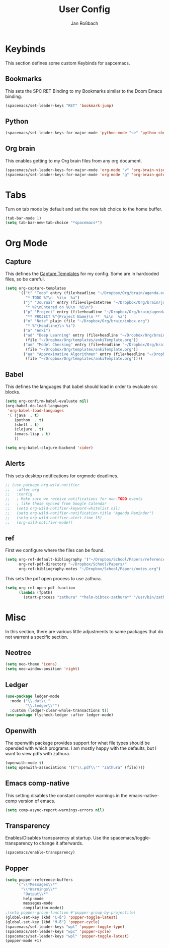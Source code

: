 #+TITLE: User Config
#+AUTHOR: Jan Roßbach
#+property: header-args:elisp :tangle ~/.spacemacs.d/user-config.el
#+STARTUP: overview

* Keybinds
  This section defines some custom Keybinds for sapcemacs.

** Bookmarks
This sets the SPC RET Binding to my Bookmarks similar to the Doom Emacs binding.
#+begin_src emacs-lisp :tangle yes
  (spacemacs/set-leader-keys "RET" 'bookmark-jump)
#+end_src

** Python
#+begin_src emacs-lisp :tangle yes
  (spacemacs/set-leader-keys-for-major-mode 'python-mode "se" 'python-shell-send-statement)
#+end_src

** Org brain
   This enables getting to my Org brain files from any org document.
#+begin_src emacs-lisp :tangle yes
  (spacemacs/set-leader-keys-for-major-mode 'org-mode "v" 'org-brain-visualize)
  (spacemacs/set-leader-keys-for-major-mode 'org-mode "g" 'org-brain-goto)
#+end_src

* Tabs
 Turn on tab mode by default and set the new tab choice to the home buffer.
#+begin_src emacs-lisp :tangle yes
  (tab-bar-mode 1)
  (setq tab-bar-new-tab-choice "*spacemacs*")
#+end_src

* Org Mode
** Capture
   This defines the [[https://orgmode.org/manual/Capture-templates.html#Capture-templates][Capture Templates]] for my config. Some are in hardcoded files, so be careful.
  #+begin_src emacs-lisp :tangle yes
    (setq org-capture-templates
          '(("t" "Todo" entry (file+headline "~/Dropbox/Org/brain/agenda.org" "Tasks")
             "* TODO %?\n  %i\n  %a")
            ("j" "Journal" entry (file+olp+datetree "~/Dropbox/Org/brain/journal.org")
             "* %?\nEntered on %U\n  %i\n")
            ("p" "Project" entry (file+headline "~/Dropbox/Org/brain/agenda.org" "Projects")
             "** PROJECT %^{Project Name}\n **  %i\n  %a")
            ("n" "Note" plain (file "~/Dropbox/Org/brain/inbox.org")
             "* %^{Headline}\n %i")
            ("a" "Anki")
            ("ad" "Deep Learning" entry (file+headline "~/Dropbox/Org/brain/anki.org" "Deep Learning")
             (file "~/Dropbox/Org/templates/ankiTemplate.org"))
            ("am" "Model Checking" entry (file+headline "~/Dropbox/Org/brain/anki.org" "Model Checking")
             (file "~/Dropbox/Org/templates/ankiTemplate.org"))
            ("aa" "Approximative Algorithmen" entry (file+headline "~/Dropbox/Org/brain/anki.org" "Approximative Algorithmen")
             (file "~/Dropbox/Org/templates/ankiTemplate.org"))))
  #+end_src

** Babel
  This defines the languages that babel should load in order to evaluate src blocks.
#+begin_src emacs-lisp :tangle yes
  (setq org-confirm-babel-evaluate nil)
  (org-babel-do-load-languages
   'org-babel-load-languages
   '( (java  . t)
      (python  . t)
      (shell . t)
      (clojure . t)
      (emacs-lisp . t)
      ))

  (setq org-babel-clojure-backend 'cider)
#+end_src

** Alerts
   This sets desktop notifications for orgmode deadlines.
#+begin_src emacs-lisp :tangle yes
  ;; (use-package org-wild-notifier
  ;;   :after org
  ;;   :config
  ;;   ; Make sure we receive notifications for non-TODO events
  ;;   ; like those synced from Google Calendar
  ;;   (setq org-wild-notifier-keyword-whitelist nil)
  ;;   (setq org-wild-notifier-notification-title "Agenda Reminder")
  ;;   (setq org-wild-notifier-alert-time 15)
  ;;   (org-wild-notifier-mode))
#+end_src

** ref
   First we configure where the files can be found.
#+begin_src emacs-lisp :tangle yes
  (setq org-ref-default-bibliography '("~/Dropbox/School/Papers/references.bib")
        org-ref-pdf-directory "~/Dropbox/School/Papers/"
        org-ref-bibliography-notes "~/Dropbox/School/Papers/notes.org")
#+end_src
   This sets the pdf open process to use zathura.
#+begin_src emacs-lisp :tangle yes
  (setq org-ref-open-pdf-function
        (lambda (fpath)
          (start-process "zathura" "*helm-bibtex-zathura*" "/usr/bin/zathura" fpath)))
#+end_src
* Misc
  In this section, there are various little adjustments to same packages that do not warrent a specific section.

** Neotree

#+begin_src emacs-lisp :tangle yes
  (setq neo-theme 'icons)
  (setq neo-window-position 'right)
#+end_src

** Ledger
#+begin_src emacs-lisp :tangle yes
  (use-package ledger-mode
    :mode ("\\.dat\\'"
           "\\.ledger\\'")
    :custom (ledger-clear-whole-transactions t))
  (use-package flycheck-ledger :after ledger-mode)
#+end_src

** Openwith
   The openwith package provides support for what file types should be opended with which programs.
   I am mostly happy with the defaults, but I want to view pdfs with zathura.
#+begin_src emacs-lisp :tangle yes
  (openwith-mode t)
  (setq openwith-associations '(("\\.pdf\\'" "zathura" (file))))
#+end_src
** Emacs comp-native
   This setting disables the constant compiler warnings in the emacs-native-comp version of emacs.
#+begin_src emacs-lisp :tangle yes
  (setq comp-async-report-warnings-errors nil)
#+end_src
** Transparency
   Enables/Disables transparency at startup. Use the spacemacs/toggle-transparency to change it afterwards.
#+begin_src emacs-lisp :tangle yes
  (spacemacs/enable-transparency)
#+end_src
** Popper

#+begin_src emacs-lisp :tangle yes
  (setq popper-reference-buffers
       '("\\*Messages\\*"
         "\\*Warnings\\*"
          "Output\\*"
          help-mode
          messeges-mode
          compilation-mode))
  ;(setq popper-group-function #'popper-group-by-projectile)
  (global-set-key (kbd "C-ß") 'popper-toggle-latest)
  (global-set-key (kbd "M-ß") 'popper-cycle)
  (spacemacs/set-leader-keys "wpt" 'popper-toggle-type)
  (spacemacs/set-leader-keys "wpc" 'popper-cycle)
  (spacemacs/set-leader-keys "wpl" 'popper-toggle-latest)
  (popper-mode +1)
#+end_src
